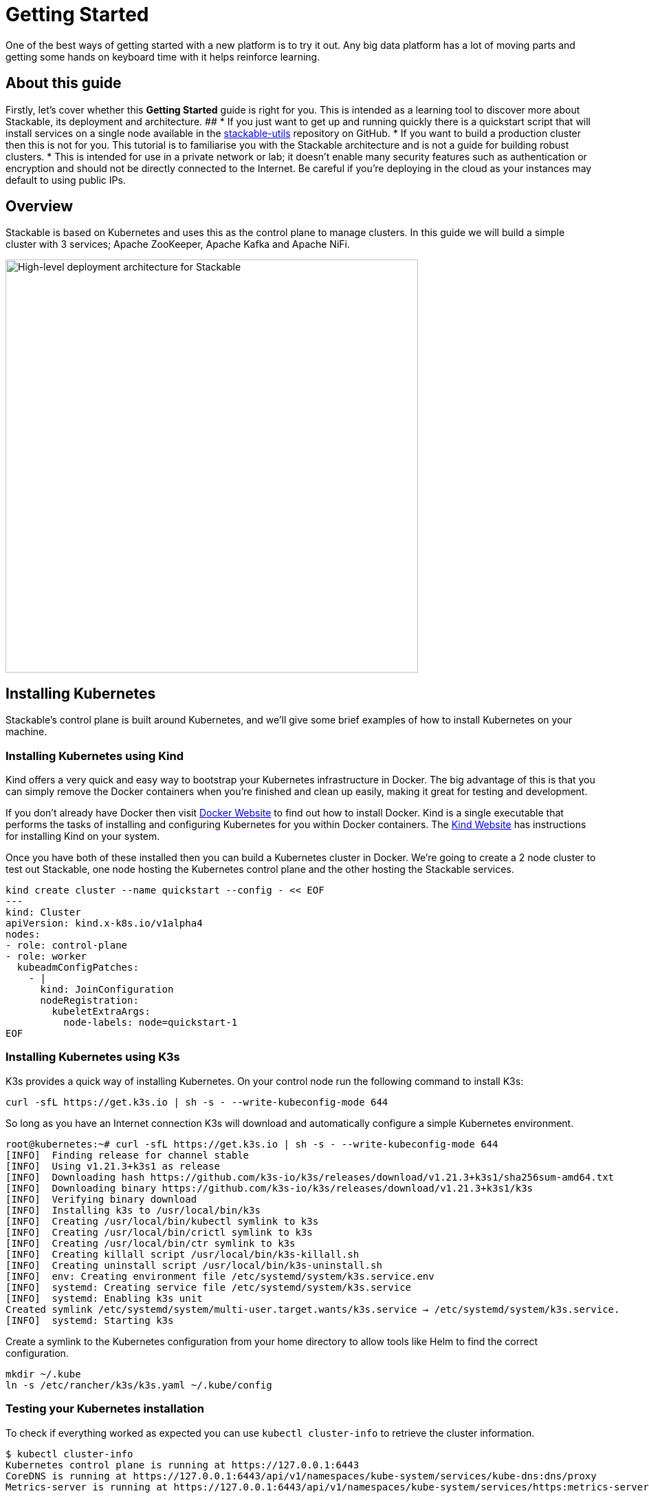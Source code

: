 = Getting Started

One of the best ways of getting started with a new platform is to try it out. Any big data platform has a lot of moving parts and getting some hands on keyboard time with it helps reinforce learning.

== About this guide

Firstly, let’s cover whether this *Getting Started* guide is right for you. This is intended as a learning tool to discover more about Stackable, its deployment and architecture.
##
* If you just want to get up and running quickly there is a quickstart script that will install services on a single node available in the https://github.com/stackabletech/stackable-utils[stackable-utils] repository on GitHub.
* If you want to build a production cluster then this is not for you. This tutorial is to familiarise you with the Stackable architecture and is not a guide for building robust clusters.
* This is intended for use in a private network or lab; it doesn't enable many security features such as authentication or encryption and should not be directly connected to the Internet. Be careful if you're deploying in the cloud as your instances may default to using public IPs.

== Overview
Stackable is based on Kubernetes and uses this as the control plane to manage clusters. In this guide we will build a simple cluster with 3 services; Apache ZooKeeper, Apache Kafka and Apache NiFi.


image:getting_started_arch.png[High-level deployment architecture for Stackable,600]

== Installing Kubernetes
Stackable’s control plane is built around Kubernetes, and we'll give some brief examples of how to install Kubernetes on your machine.

=== Installing Kubernetes using Kind
Kind offers a very quick and easy way to bootstrap your Kubernetes infrastructure in Docker. The big advantage of this is that you can simply remove the Docker containers when you're finished and clean up easily, making it great for testing and development.

If you don't already have Docker then visit https://docs.docker.com/get-docker/[Docker Website] to find out how to install Docker. Kind is a single executable that performs the tasks of installing and configuring Kubernetes for you within Docker containers. The https://kind.sigs.k8s.io/docs/user/quick-start/[Kind Website] has instructions for installing Kind on your system.

Once you have both of these installed then you can build a Kubernetes cluster in Docker. We're going to create a 2 node cluster to test out Stackable, one node hosting the Kubernetes control plane and the other hosting the Stackable services.

[source]
----
kind create cluster --name quickstart --config - << EOF
---
kind: Cluster
apiVersion: kind.x-k8s.io/v1alpha4
nodes:
- role: control-plane
- role: worker
  kubeadmConfigPatches:
    - |
      kind: JoinConfiguration
      nodeRegistration:
        kubeletExtraArgs:
          node-labels: node=quickstart-1
EOF
----

=== Installing Kubernetes using K3s
K3s provides a quick way of installing Kubernetes. On your control node run the following command to install K3s:

[source,bash]
----
curl -sfL https://get.k3s.io | sh -s - --write-kubeconfig-mode 644
----

So long as you have an Internet connection K3s will download and automatically configure a simple Kubernetes environment.

[source]
----
root@kubernetes:~# curl -sfL https://get.k3s.io | sh -s - --write-kubeconfig-mode 644
[INFO]  Finding release for channel stable
[INFO]  Using v1.21.3+k3s1 as release
[INFO]  Downloading hash https://github.com/k3s-io/k3s/releases/download/v1.21.3+k3s1/sha256sum-amd64.txt
[INFO]  Downloading binary https://github.com/k3s-io/k3s/releases/download/v1.21.3+k3s1/k3s
[INFO]  Verifying binary download
[INFO]  Installing k3s to /usr/local/bin/k3s
[INFO]  Creating /usr/local/bin/kubectl symlink to k3s
[INFO]  Creating /usr/local/bin/crictl symlink to k3s
[INFO]  Creating /usr/local/bin/ctr symlink to k3s
[INFO]  Creating killall script /usr/local/bin/k3s-killall.sh
[INFO]  Creating uninstall script /usr/local/bin/k3s-uninstall.sh
[INFO]  env: Creating environment file /etc/systemd/system/k3s.service.env
[INFO]  systemd: Creating service file /etc/systemd/system/k3s.service
[INFO]  systemd: Enabling k3s unit
Created symlink /etc/systemd/system/multi-user.target.wants/k3s.service → /etc/systemd/system/k3s.service.
[INFO]  systemd: Starting k3s
----

Create a symlink to the Kubernetes configuration from your home directory to allow tools like Helm to find the correct configuration.

[source]
----
mkdir ~/.kube
ln -s /etc/rancher/k3s/k3s.yaml ~/.kube/config
----


=== Testing your Kubernetes installation

To check if everything worked as expected you can use `kubectl cluster-info` to retrieve the cluster information.

[source]
----
$ kubectl cluster-info
Kubernetes control plane is running at https://127.0.0.1:6443
CoreDNS is running at https://127.0.0.1:6443/api/v1/namespaces/kube-system/services/kube-dns:dns/proxy
Metrics-server is running at https://127.0.0.1:6443/api/v1/namespaces/kube-system/services/https:metrics-server:/proxy
----

=== Installing Helm
Stackable uses https://helm.sh/[Helm] as the package manager for its Kubernetes operators. This greatly simplifies the deployment and management of Kubernetes operators and CRDs. The quickest way to install Helm is to run the following command:

[source]
----
curl -sfL https://raw.githubusercontent.com/helm/helm/main/scripts/get-helm-3 | /bin/bash -
----


== Installing Stackable
=== Install Stackable Helm Repositories
With Helm installed you can add the Stackable operator repo, where the helm charts to install Stackable operators can be found. There are development, test and a stable repositories available, we'll be using the test repo in this guide.

[source]
----
helm repo add stackable-test https://repo.stackable.tech/repository/helm-test/
----

=== Installing Stackable Operators
The Stackable operators are components that translate the service definitions deployed via Kubernetes into deploy services on the worker nodes. These can be installed on any node that has access to the Kubernetes control plane. In this example we will install them on the controller node.

Stackable operators are installed using Helm charts. Run the following commands to install the operators for ZooKeeper, Kafka and NiFi using the repo configured earlier. The --devel flag will choose the latest available version; alternatively the --version flag can be used to deploy a specific version.

==== Installing from the Stackable test repository

[source]
----
helm install zookeeper-operator stackable-test/zookeeper-operator --devel
helm install kafka-operator stackable-test/kafka-operator --devel
helm install secret-operator stackable-test/secret-operator --devel
helm install nifi-operator stackable-test/nifi-operator --version=0.5.0-pr160 --devel
----

You can check which operators are installed using `helm list`:

[source]
----
user@quickstart:~/stackable-utils/quickstart$ helm list
NAME              	NAMESPACE	REVISION	UPDATED                                	STATUS  	CHART                           	APP VERSION
kafka-operator    	default  	1       	2022-01-31 14:50:46.149185802 +0000 UTC	deployed	kafka-operator-0.5.0-nightly    	0.5.0-nightly
nifi-operator     	default  	1       	2022-01-31 14:50:55.176389053 +0000 UTC	deployed	nifi-operator-0.5.0-mr160       	0.5.0-mr160
zookeeper-operator	default  	1       	2022-01-31 14:38:21.205103234 +0000 UTC	deployed	zookeeper-operator-0.9.0-nightly	0.9.0-nightly

----

== Deploying Stackable Services
At this point you’ve successfully deployed Kubernetes and the Stackable operators we need and are ready to deploy services to the cluster. To do this we provide service descriptions to Kubernetes for each of the services we wish to deploy.

=== Apache ZooKeeper
We will deploy 3 Apache ZooKeeper instances to our cluster. This is a fairly typical deployment to provide resilience against the failure of a single ZooKeeper node.

[source]
----
kubectl apply -f - <<EOF
---
apiVersion: zookeeper.stackable.tech/v1alpha1
kind: ZookeeperCluster
metadata:
  name: simple-zk
spec:
  servers:
    roleGroups:
      primary:
        replicas: 1
        config:
          myidOffset: 10
  version: 3.5.8
  stopped: false
EOF
----

=== Apache Kafka
We will deploy 3 Apache Kafka brokers, another typical deployment pattern for Kafka clusters. Note that Kafka depends on the ZooKeeper service and the zookeeperReference property below points to the namespace and name we gave to the ZooKeeper service deployed previously.

[source]
----
kubectl apply -f - <<EOF
---
apiVersion: kafka.stackable.tech/v1alpha1
kind: KafkaCluster
metadata:
  name: simple-kafka
spec:
  version: 2.8.1
  zookeeperConfigMapName: simple-kafka-znode
  brokers:
    roleGroups:
      brokers:
        replicas: 1
---
apiVersion: zookeeper.stackable.tech/v1alpha1
kind: ZookeeperZnode
metadata:
  name: simple-kafka-znode
spec:
  clusterRef:
    name: simple-zk
    namespace: default
EOF
----

=== Apache NiFi
We will deploy 3 Apache NiFi servers. This might seem over the top for a tutorial cluster, but it's worth pointing out that the operator will cluster the 3 NiFi servers for us automatically.

[source]
----
kubectl apply -f - <<EOF
---
apiVersion: v1
kind: Service
metadata:
  name: nifi-service
spec:
  type: NodePort
  selector:
    app.kubernetes.io/name: nifi
  ports:
    - protocol: TCP
      port: 10000
      targetPort: 10000
      nodePort: 31000
---
apiVersion: nifi.stackable.tech/v1alpha1
kind: NifiCluster
metadata:
  name: simple-nifi
spec:
  version: "1.15.0"
  zookeeperReference:
    name: simple-zk
    namespace: default
    chroot: /nifi
  authenticationConfig:
    method:
      SingleUser:
        adminCredentialsSecret:
          name: nifi-admin-credentials-simple
        autoGenerate: true
  sensitivePropertiesConfig:
    keySecret: nifi-sensitive-property-key
    autoGenerate: true
  nodes:
    roleGroups:
      default:
        selector:
          matchLabels:
            kubernetes.io/os: linux
        config:
          log:
            rootLogLevel: INFO
        replicas: 1
EOF
----

You can check the status of the services using `kubectl get pods`. This will retrieve the status of all pods running in the default namespace.

[source]
----
root@kubernetes:~# kubectl get pods
$ kubectl get pods
NAME                                             READY   STATUS    RESTARTS   AGE
nifi-operator-deployment-64c98c779c-nw6h8        1/1     Running   0          24m
kafka-operator-deployment-54df9f86c7-psqgd       1/1     Running   0          24m
zookeeper-operator-deployment-767458d4f5-2czb9   1/1     Running   0          24m
secret-operator-daemonset-pddkv                  2/2     Running   0          24m
simple-zk-server-primary-0                       1/1     Running   0          23m
simple-kafka-broker-brokers-0                    2/2     Running   0          21m
simple-nifi-node-default-0                       1/1     Running   0          22m
----

Since this is the first time that each of these services has been deployed to these nodes the Stackable Agent needs to download the software from the Stackable repository. It may take a few minutes to complete the download and deploy the services. Once all of the pods are ing the running state your cluster should be ready to use.

== Testing your cluster
If all has gone well then you will have successfully deployed a Stackable cluster and used it to start three services that should now be ready for you.

=== Apache ZooKeeper
We can test ZooKeeper by running the ZooKeeper CLI shell. The easiest way to do this is to run the CLI shell on the pod that is running ZooKeeper.

[source]
----
kubectl exec -i -t simple-zk-server-primary-0 -- bin/zkCli.sh
----

The shell should connect automatically to the ZooKeeper server running on the pod. You can run the `ls /` command to see the list of znodes in the root path, which should include those created by Apache Kafka and Apache NiFi.

[source]
----
[zk: localhost:2181(CONNECTED) 0] ls /
[nifi, znode-17b28a7e-0d45-450b-8209-871225c6efa1, zookeeper]
----

=== Apache Kafka
To test Kafka we'll use the tool `kafkacat`.

    sudo apt install kafkacat

With `kafkacat` installed we can connect to Kafka and query the metadata on the broker running on localhost. To do this we first need to find which port Kafka is listening on.

[source]
----
$ kubectl get svc simple-kafka
NAME           TYPE       CLUSTER-IP   EXTERNAL-IP   PORT(S)          AGE
simple-kafka   NodePort   10.43.20.5   <none>        9092:31909/TCP   44m
----

Here we can the see default Kafka port 9092 has been mapped to port 31909. We can use this to configure kafkacat to connect to the broker.

[source]
----
$ kafkacat -b localhost:31909 -L
Metadata for all topics (from broker -1: localhost:31909/bootstrap):
1 brokers:
broker 1001 at 192.168.40.120:31976 (controller)
0 topics:
----

=== Apache NiFi
Apache NiFi provides a web interface and the easiest way to test it is to view this in a web browser. As with the Kafka example above we need to find which port NiFi is listening on.

[source]
----
$ kubectl get svc simple-nifi
NAME          TYPE       CLUSTER-IP    EXTERNAL-IP   PORT(S)          AGE
simple-nifi   NodePort   10.43.75.25   <none>        8443:30247/TCP   49m
----

Browse to the address of one of your node on port 30247 e.g. https://quickstart.local:30247/nifi and you should see the NiFi login screen.

image:nifi_login_screen.png[The Apache NiFi web interface login screen]

The Apache NiFi operator will automatically generate the admin user credentials with a random password and stored it as a Kubernetes secret in order to provide some security out of the box. You can retrieve this password for the admin user with the following kubectl command.

[source]
----
kubectl get secrets nifi-admin-credentials-simple -o jsonpath="{.data.password}" | base64 -d && echo
4tkInc6UyBuWvbc
----

Your password will be different to the one above and will be different every time you install a new cluster. Once you have these credentials you can login and you should see a blank NiFi canvas.

image:nifi_menu.png[The Apache NiFi web interface canvas]
